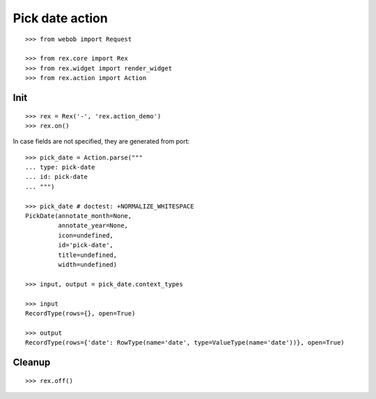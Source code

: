 Pick date action
================

::

  >>> from webob import Request

  >>> from rex.core import Rex
  >>> from rex.widget import render_widget
  >>> from rex.action import Action

Init
----

::

  >>> rex = Rex('-', 'rex.action_demo')
  >>> rex.on()

In case fields are not specified, they are generated from port::

  >>> pick_date = Action.parse("""
  ... type: pick-date 
  ... id: pick-date
  ... """)

  >>> pick_date # doctest: +NORMALIZE_WHITESPACE
  PickDate(annotate_month=None,
           annotate_year=None,
           icon=undefined,
           id='pick-date',
           title=undefined,
           width=undefined)

  >>> input, output = pick_date.context_types

  >>> input
  RecordType(rows={}, open=True)
  
  >>> output
  RecordType(rows={'date': RowType(name='date', type=ValueType(name='date'))}, open=True)

Cleanup
-------

::

  >>> rex.off()

